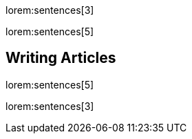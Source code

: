 lorem:sentences[3]

lorem:sentences[5]

== Writing Articles

lorem:sentences[5]

lorem:sentences[3]
